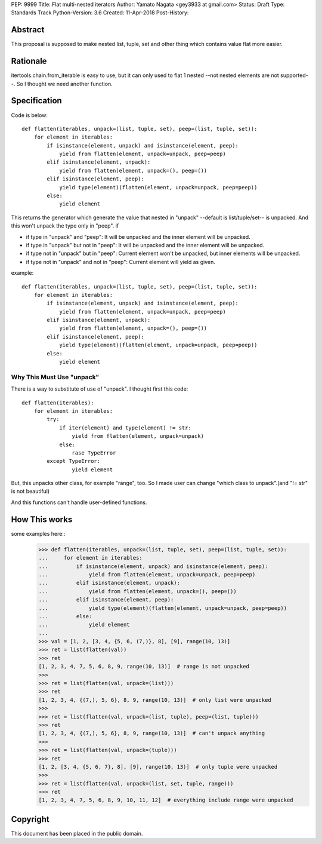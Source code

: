 PEP:	9999
Title:	Flat multi-nested iterators
Author:	Yamato Nagata <gey3933 at gmail.com>
Status:	Draft
Type:	Standards Track
Python-Version: 3.6
Created:	11-Apr-2018
Post-History:	

Abstract
========

This proposal is supposed to make nested list, tuple, set and other
thing which contains value flat more easier.


Rationale
=========


itertools.chain.from_iterable is easy to use, but it can only used to
flat 1 nested --not nested elements are not supported--. So I thought
we need another function.


Specification
=============

Code is below::

    def flatten(iterables, unpack=(list, tuple, set), peep=(list, tuple, set)):
        for element in iterables:
            if isinstance(element, unpack) and isinstance(element, peep):
                yield from flatten(element, unpack=unpack, peep=peep)
            elif isinstance(element, unpack):
                yield from flatten(element, unpack=(), peep=())
            elif isinstance(element, peep):
                yield type(element)(flatten(element, unpack=unpack, peep=peep))
            else:
                yield element

This returns the generator which generate the value that nested in "unpack" --default 
is list/tuple/set-- is unpacked. And this won't unpack the type only in "peep". if 

* if type in "unpack" and "peep": It will be unpacked and the inner element will be unpacked.

* if type in "unpack" but not in "peep": It will be unpacked and the inner element will be unpacked.

* if type not in "unpack" but in "peep": Current element won't be unpacked, but inner elements 
  will be unpacked.

* if type not in "unpack" and not in "peep": Current element will yield as given.

example::

    def flatten(iterables, unpack=(list, tuple, set), peep=(list, tuple, set)):
        for element in iterables:
            if isinstance(element, unpack) and isinstance(element, peep):
                yield from flatten(element, unpack=unpack, peep=peep)
            elif isinstance(element, unpack):
                yield from flatten(element, unpack=(), peep=())
            elif isinstance(element, peep):
                yield type(element)(flatten(element, unpack=unpack, peep=peep))
            else:
                yield element

Why This Must Use "unpack"
''''''''''''''''''''''''''
There is a way to substitute of use of "unpack". I thought first this code::

    def flatten(iterables):
        for element in iterables:
            try:
                if iter(element) and type(element) != str:
                    yield from flatten(element, unpack=unpack)
                else:
                    rase TypeError
            except TypeError:
                    yield element

But, this unpacks other class, for example "range", too. So I made user can 
change "which class to unpack".(and "!= str" is not beautiful)

And this functions can't handle user-defined functions.



How This works
==============

some examples here::
    >>> def flatten(iterables, unpack=(list, tuple, set), peep=(list, tuple, set)):
    ...     for element in iterables:
    ...         if isinstance(element, unpack) and isinstance(element, peep):
    ...             yield from flatten(element, unpack=unpack, peep=peep)
    ...         elif isinstance(element, unpack):
    ...             yield from flatten(element, unpack=(), peep=())
    ...         elif isinstance(element, peep):
    ...             yield type(element)(flatten(element, unpack=unpack, peep=peep))
    ...         else:
    ...             yield element
    ...
    >>> val = [1, 2, [3, 4, {5, 6, (7,)}, 8], [9], range(10, 13)]
    >>> ret = list(flatten(val))
    >>> ret
    [1, 2, 3, 4, 7, 5, 6, 8, 9, range(10, 13)]  # range is not unpacked
    >>>
    >>> ret = list(flatten(val, unpack=(list)))
    >>> ret
    [1, 2, 3, 4, {(7,), 5, 6}, 8, 9, range(10, 13)]  # only list were unpacked
    >>>
    >>> ret = list(flatten(val, unpack=(list, tuple), peep=(list, tuple)))
    >>> ret
    [1, 2, 3, 4, {(7,), 5, 6}, 8, 9, range(10, 13)]  # can't unpack anything
    >>>
    >>> ret = list(flatten(val, unpack=(tuple)))
    >>> ret
    [1, 2, [3, 4, {5, 6, 7}, 8], [9], range(10, 13)]  # only tuple were unpacked
    >>>
    >>> ret = list(flatten(val, unpack=(list, set, tuple, range)))
    >>> ret
    [1, 2, 3, 4, 7, 5, 6, 8, 9, 10, 11, 12]  # everything include range were unpacked



Copyright
=========

This document has been placed in the public domain.



..
   Local Variables:
   mode: indented-text
   indent-tabs-mode: nil
   sentence-end-double-space: t
   fill-column: 50
   coding: utf-8
   End:
